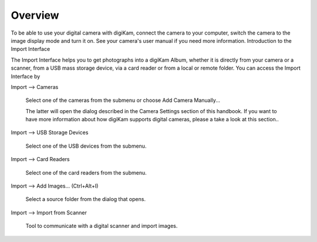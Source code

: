 .. meta::
   :description: Overview to digiKam Import Interface
   :keywords: digiKam, documentation, user manual, photo management, open source, free, learn, easy

.. metadata-placeholder

   :authors: - digiKam Team

   :license: see Credits and License page for details (https://docs.digikam.org/en/credits_license.html)

.. _import_overview:

Overview
========

.. contents::

To be able to use your digital camera with digiKam, connect the camera to your computer, switch the camera to the image display mode and turn it on. See your camera's user manual if you need more information.
Introduction to the Import Interface

The Import Interface helps you to get photographs into a digiKam Album, whether it is directly from your camera or a scanner, from a USB mass storage device, via a card reader or from a local or remote folder. You can access the Import Interface by

Import --> Cameras

    Select one of the cameras from the submenu or choose Add Camera Manually...

    The latter will open the dialog described in the Camera Settings section of this handbook. If you want to have more information about how digiKam supports digital cameras, please a take a look at this section..

Import --> USB Storage Devices

    Select one of the USB devices from the submenu.

Import --> Card Readers

    Select one of the card readers from the submenu.

Import --> Add Images... (Ctrl+Alt+I)

    Select a source folder from the dialog that opens.

Import --> Import from Scanner

    Tool to communicate with a digital scanner and import images.

